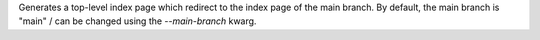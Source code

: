 Generates a top-level index page which redirect to the index page of the main branch.
By default, the main branch is "main" / can be changed using the `--main-branch` kwarg.
